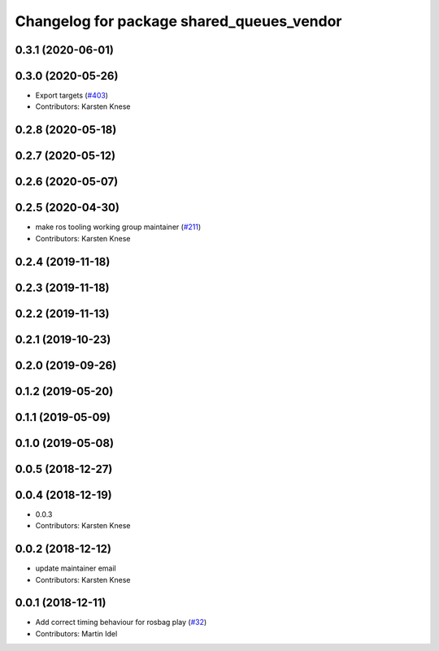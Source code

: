 ^^^^^^^^^^^^^^^^^^^^^^^^^^^^^^^^^^^^^^^^^^
Changelog for package shared_queues_vendor
^^^^^^^^^^^^^^^^^^^^^^^^^^^^^^^^^^^^^^^^^^


0.3.1 (2020-06-01)
------------------

0.3.0 (2020-05-26)
------------------
* Export targets (`#403 <https://github.com/ros2/rosbag2/issues/403>`_)
* Contributors: Karsten Knese

0.2.8 (2020-05-18)
------------------

0.2.7 (2020-05-12)
------------------

0.2.6 (2020-05-07)
------------------

0.2.5 (2020-04-30)
------------------
* make ros tooling working group maintainer (`#211 <https://github.com/ros2/rosbag2/issues/211>`_)
* Contributors: Karsten Knese

0.2.4 (2019-11-18)
------------------

0.2.3 (2019-11-18)
------------------

0.2.2 (2019-11-13)
------------------

0.2.1 (2019-10-23)
------------------

0.2.0 (2019-09-26)
------------------

0.1.2 (2019-05-20)
------------------

0.1.1 (2019-05-09)
------------------

0.1.0 (2019-05-08)
------------------

0.0.5 (2018-12-27)
------------------

0.0.4 (2018-12-19)
------------------
* 0.0.3
* Contributors: Karsten Knese

0.0.2 (2018-12-12)
------------------
* update maintainer email
* Contributors: Karsten Knese

0.0.1 (2018-12-11)
------------------
* Add correct timing behaviour for rosbag play (`#32 <https://github.com/ros2/rosbag2/issues/32>`_)
* Contributors: Martin Idel
